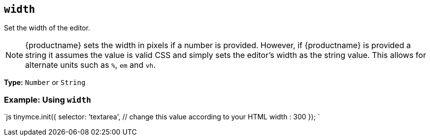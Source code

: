 == `width`

Set the width of the editor.

NOTE: {productname} sets the width in pixels if a number is provided. However, if {productname} is provided a string it assumes the value is valid CSS and simply sets the editor's width as the string value. This allows for alternate units such as `%`, `em` and `vh`.

*Type:* `Number` or `String`

=== Example: Using `width`

`js
tinymce.init({
  selector: 'textarea',  // change this value according to your HTML
  width : 300
});
`
